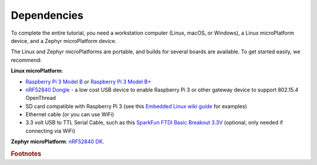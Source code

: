 .. _tutorial-dependencies:

Dependencies
============

To complete the entire tutorial, you need a workstation computer
(Linux, macOS, or Windows), a Linux microPlatform device, and a Zephyr
microPlatform device.

The Linux and Zephyr microPlatforms are portable, and builds for
several boards are available. To get started easily, we recommend:

**Linux microPlatform**:

- `Raspberry Pi 3 Model B`_ or `Raspberry Pi 3 Model B+`_
- `nRF52840 Dongle`_ - a low cost USB device to enable Raspberry Pi 3 or other gateway device to support 802.15.4 OpenThread
- SD card compatible with Raspberry Pi 3 (see this `Embedded
  Linux wiki guide`_ for examples)
- Ethernet cable (or you can use WiFi)
- 3.3 volt USB to TTL Serial Cable, such as this `SparkFun FTDI Basic
  Breakout 3.3V`_ (optional, only needed if connecting via WiFi)

**Zephyr microPlatform**: `nRF52840 DK`_.

.. rubric:: Footnotes

.. _Raspberry Pi 3 Model B:
   https://www.raspberrypi.org/products/raspberry-pi-3-model-b/

.. _Raspberry Pi 3 Model B+:
   https://www.raspberrypi.org/products/raspberry-pi-3-model-b-plus/

.. _SparkFun FTDI Basic Breakout 3.3V:
   https://www.sparkfun.com/products/9873

.. _Embedded Linux wiki guide:
   https://elinux.org/RPi_SD_cards

.. _nRF52 DK:
   https://www.nordicsemi.com/eng/Products/Bluetooth-low-energy/nRF52-DK

.. _nRF52840 DK:
   https://www.nordicsemi.com/Software-and-Tools/Development-Kits/nRF52840-DK
   
.. _nRF52840 Dongle:
   https://www.nordicsemi.com/Software-and-Tools/Development-Kits/nRF52840-Dongle
